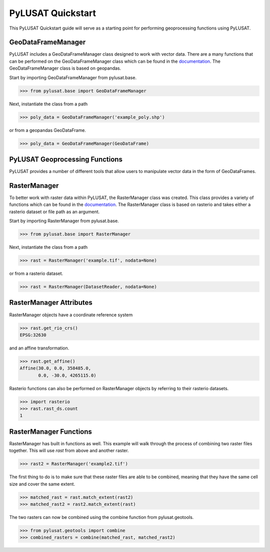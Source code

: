 PyLUSAT Quickstart
==================

This PyLUSAT Quickstart guide will serve as a starting point for performing
geoprocessing functions using PyLUSAT.

GeoDataFrameManager
-------------------

PyLUSAT includes a GeoDataFrameManager class designed to work with vector data.
There are a many functions that can be performed on the GeoDataFrameManager 
class which can be found in the 
`documentation <https://github.com/chjch/pylusat>`_. The GeoDataFrameManager 
class is based on geopandas.

Start by importing GeoDataFrameManager from pylusat.base.

.. code-block:: pycon

    >>> from pylusat.base import GeoDataFrameManager

Next, instantiate the class from a path

.. code-block:: pycon

    >>> poly_data = GeoDataFrameManager('example_poly.shp')

or from a geopandas GeoDataFrame.

.. code-block:: pycon

    >>> poly_data = GeoDataFrameManager(GeoDataFrame)

PyLUSAT Geoprocessing Functions
-------------------------------

PyLUSAT provides a number of different tools that allow users to manipulate
vector data in the form of GeoDataFrames.

RasterManager
-------------

To better work with raster data within PyLUSAT, the RasterManager class was
created. This class provides a variety of functions which can be found in the
`documentation <https://github.com/chjch/pylusat>`_. The RasterManager class
is based on rasterio and takes either a rasterio dataset or file path as an
argument.

Start by importing RasterManager from pylusat.base.

.. code-block:: pycon

    >>> from pylusat.base import RasterManager

Next, instantiate the class from a path

.. code-block:: pycon

    >>> rast = RasterManager('example.tif', nodata=None)

or from a rasterio dataset.

.. code-block:: pycon

    >>> rast = RasterManager(DatasetReader, nodata=None)

RasterManager Attributes
------------------------

RasterManager objects have a coordinate reference system

.. code-block:: pycon

    >>> rast.get_rio_crs()
    EPSG:32630

and an affine transformation.

.. code-block:: pycon

    >>> rast.get_affine()
    Affine(30.0, 0.0, 358485.0,
           0.0, -30.0, 4265115.0)

Rasterio functions can also be performed on RasterManager objects by referring
to their rasterio datasets.

.. code-block:: pycon

    >>> import rasterio
    >>> rast.rast_ds.count
    1

RasterManager Functions
-----------------------

RasterManager has built in functions as well. This example will walk through
the process of combining two raster files together. This will use `rast` from
above and another raster.

.. code-block:: pycon

    >>> rast2 = RasterManager('example2.tif')

The first thing to do is to make sure that these raster files are able to be
combined, meaning that they have the same cell size and cover the same extent.

.. code-block:: pycon

    >>> matched_rast = rast.match_extent(rast2)
    >>> matched_rast2 = rast2.match_extent(rast)

The two rasters can now be combined using the combine function from
pylusat.geotools.

.. code-block:: pycon

    >>> from pylusat.geotools import combine
    >>> combined_rasters = combine(matched_rast, matched_rast2)